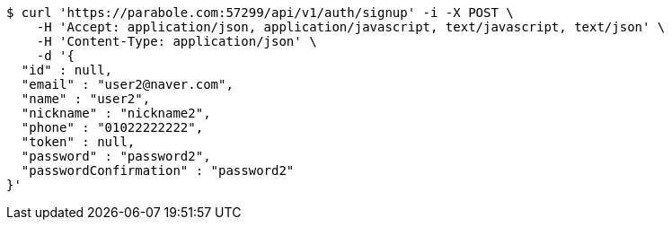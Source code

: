 [source,bash]
----
$ curl 'https://parabole.com:57299/api/v1/auth/signup' -i -X POST \
    -H 'Accept: application/json, application/javascript, text/javascript, text/json' \
    -H 'Content-Type: application/json' \
    -d '{
  "id" : null,
  "email" : "user2@naver.com",
  "name" : "user2",
  "nickname" : "nickname2",
  "phone" : "01022222222",
  "token" : null,
  "password" : "password2",
  "passwordConfirmation" : "password2"
}'
----